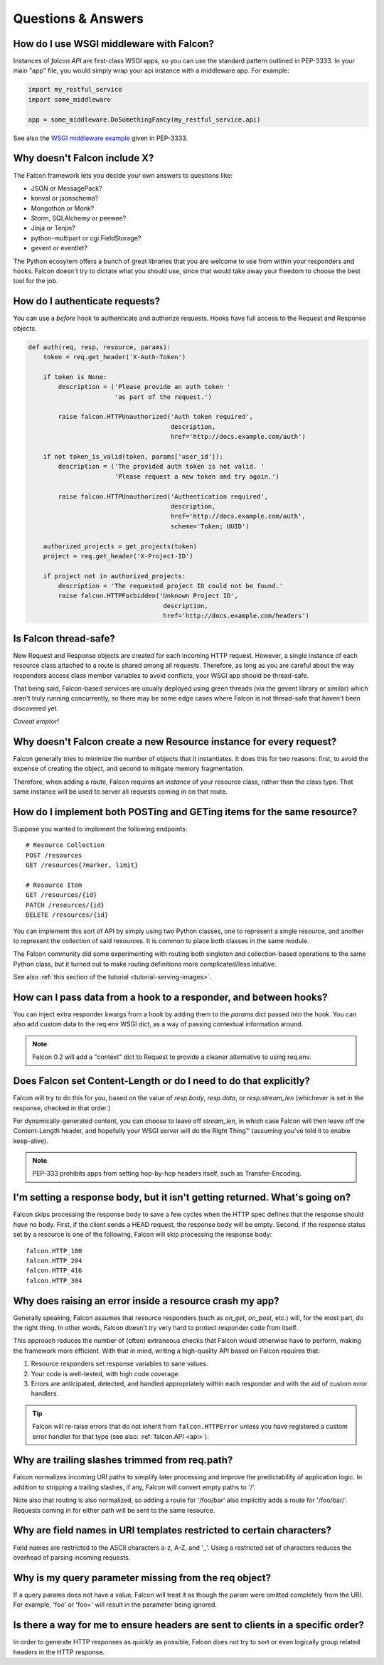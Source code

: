 .. _faq:

Questions & Answers
===================

How do I use WSGI middleware with Falcon?
----

Instances of `falcon.API` are first-class WSGI apps, so you can use the
standard pattern outlined in PEP-3333. In your main "app" file, you would
simply wrap your api instance with a middleware app. For example:

.. code:: python

    import my_restful_service
    import some_middleware

    app = some_middleware.DoSomethingFancy(my_restful_service.api)

See also the `WSGI middleware example <http://legacy.python.org/dev/peps/pep-3333/#middleware-components-that-play-both-sides>`_ given in PEP-3333.


Why doesn't Falcon include X?
----
The Falcon framework lets you decide your own answers to questions like:

* JSON or MessagePack?
* konval or jsonschema?
* Mongothon or Monk?
* Storm, SQLAlchemy or peewee?
* Jinja or Tenjin?
* python-multipart or cgi.FieldStorage?
* gevent or eventlet?

The Python ecosytem offers a bunch of great libraries that you
are welcome to use from within your responders and hooks.
Falcon doesn't try to dictate what you should use, since that would take
away your freedom to choose the best tool for the job.

How do I authenticate requests?
----
You can use a *before* hook to authenticate and authorize requests. Hooks
have full access to the Request and Response objects.

.. code:: python

    def auth(req, resp, resource, params):
        token = req.get_header('X-Auth-Token')

        if token is None:
            description = ('Please provide an auth token '
                           'as part of the request.')

            raise falcon.HTTPUnauthorized('Auth token required',
                                          description,
                                          href='http://docs.example.com/auth')

        if not token_is_valid(token, params['user_id']):
            description = ('The provided auth token is not valid. '
                           'Please request a new token and try again.')

            raise falcon.HTTPUnauthorized('Authentication required',
                                          description,
                                          href='http://docs.example.com/auth',
                                          scheme='Token; UUID')

        authorized_projects = get_projects(token)
        project = req.get_header('X-Project-ID')

        if project not in authorized_projects:
            description = 'The requested project ID could not be found.'
            raise falcon.HTTPForbidden('Unknown Project ID',
                                        description,
                                        href='http://docs.example.com/headers')

Is Falcon thread-safe?
----

New Request and Response objects are created for each incoming HTTP request.
However, a single instance of each resource class attached to a route is
shared among all requests. Therefore, as long as you are careful about the
way responders access class member variables to avoid conflicts, your
WSGI app should be thread-safe.

That being said, Falcon-based services are usually deployed using green
threads (via the gevent library or similar) which aren't truly running
concurrently, so there may be some edge cases where Falcon is not
thread-safe that haven't been discovered yet.

*Caveat emptor!*

Why doesn't Falcon create a new Resource instance for every request?
----
Falcon generally tries to minimize the number of objects that it
instantiates. It does this for two reasons: first, to avoid the expense of
creating the object, and second to mitigate memory fragmentation.

Therefore, when adding a route, Falcon requires an *instance* of your
resource class, rather than the class type. That same instance will be used
to server all requests coming in on that route.

How do I implement both POSTing and GETing items for the same resource?
----
Suppose you wanted to implement the following endpoints::

    # Resource Collection
    POST /resources
    GET /resources{?marker, limit}

    # Resource Item
    GET /resources/{id}
    PATCH /resources/{id}
    DELETE /resources/{id}

You can implement this sort of API by simply using two Python classes, one
to represent a single resource, and another to represent the collection of
said resources. It is common to place both classes in the same module.

The Falcon community did some experimenting with routing both singleton
and collection-based operations to the same Python class, but it turned
out to make routing definitions more complicated/less intuitive.

See also :ref:`this section of the tutorial <tutorial-serving-images>`.

How can I pass data from a hook to a responder, and between hooks?
----
You can inject extra responder kwargs from a hook by adding them
to the *params* dict passed into the hook. You can also add custom data to
the req.env WSGI dict, as a way of passing contextual information around.

.. note::
    Falcon 0.2 will add a "context" dict to Request to provide a cleaner
    alternative to using req.env.

Does Falcon set Content-Length or do I need to do that explicitly?
----

Falcon will try to do this for you, based on the value of `resp.body`,
`resp.data`, or `resp.stream_len` (whichever is set in the response, checked
in that order.)

For dynamically-generated content, you can choose to leave off `stream_len`,
in which case Falcon will then leave off the Content-Length header, and
hopefully your WSGI server will do the Right Thing™ (assuming you've told
it to enable keep-alive).

.. note:: PEP-333 prohibits apps from setting hop-by-hop headers itself,
    such as Transfer-Encoding.

I'm setting a response body, but it isn't getting returned. What's going on?
----

Falcon skips processing the response body to save a few cycles when the HTTP
spec defines that the response should *have* no body. First, if the client
sends a HEAD request, the response body will be empty. Second, if the response
status set by a resource is one of the following, Falcon will skip processing
the response body::

    falcon.HTTP_100
    falcon.HTTP_204
    falcon.HTTP_416
    falcon.HTTP_304

Why does raising an error inside a resource crash my app?
----

Generally speaking, Falcon assumes that resource responders (such as *on_get*,
*on_post*, etc.) will, for the most part, do the right thing. In other words,
Falcon doesn't try very hard to protect responder code from itself.

This approach reduces the number of (often) extraneous checks that Falcon
would otherwise have to perform, making the framework more efficient. With
that in mind, writing a high-quality API based on Falcon requires that:

#. Resource responders set response variables to sane values.
#. Your code is well-tested, with high code coverage.
#. Errors are anticipated, detected, and handled appropriately within
   each responder and with the aid of custom error handlers.

.. tip:: Falcon will re-raise errors that do not inherit from
    ``falcon.HTTPError`` unless you have registered a custom error
    handler for that type (see also: :ref:`falcon.API <api>`).

Why are trailing slashes trimmed from req.path?
----

Falcon normalizes incoming URI paths to simplify later processing and
improve the predictability of application logic. In addition to stripping
a trailing slashes, if any, Falcon will convert empty paths to '/'.

Note also that routing is also normalized, so adding a route for '/foo/bar'
also implicitly adds a route for '/foo/bar/'. Requests coming in for either
path will be sent to the same resource.

Why are field names in URI templates restricted to certain characters?
----

Field names are restricted to the ASCII characters a-z, A-Z, and '_'. Using a
restricted set of characters reduces the overhead of parsing incoming
requests.

Why is my query parameter missing from the req object?
----

If a query params does not have a value, Falcon will treat it as though the
param were omitted completely from the URI. For example, 'foo' or 'foo=' will
result in the parameter being ignored.

Is there a way for me to ensure headers are sent to clients in a specific order?
----

In order to generate HTTP responses as quickly as possible, Falcon does not
try to sort or even logically group related headers in the HTTP response.

.. If Falcon is designed for building web APIs, why does it support forms?
.. ----
.. Doesn't support files, allows same code to handle both...